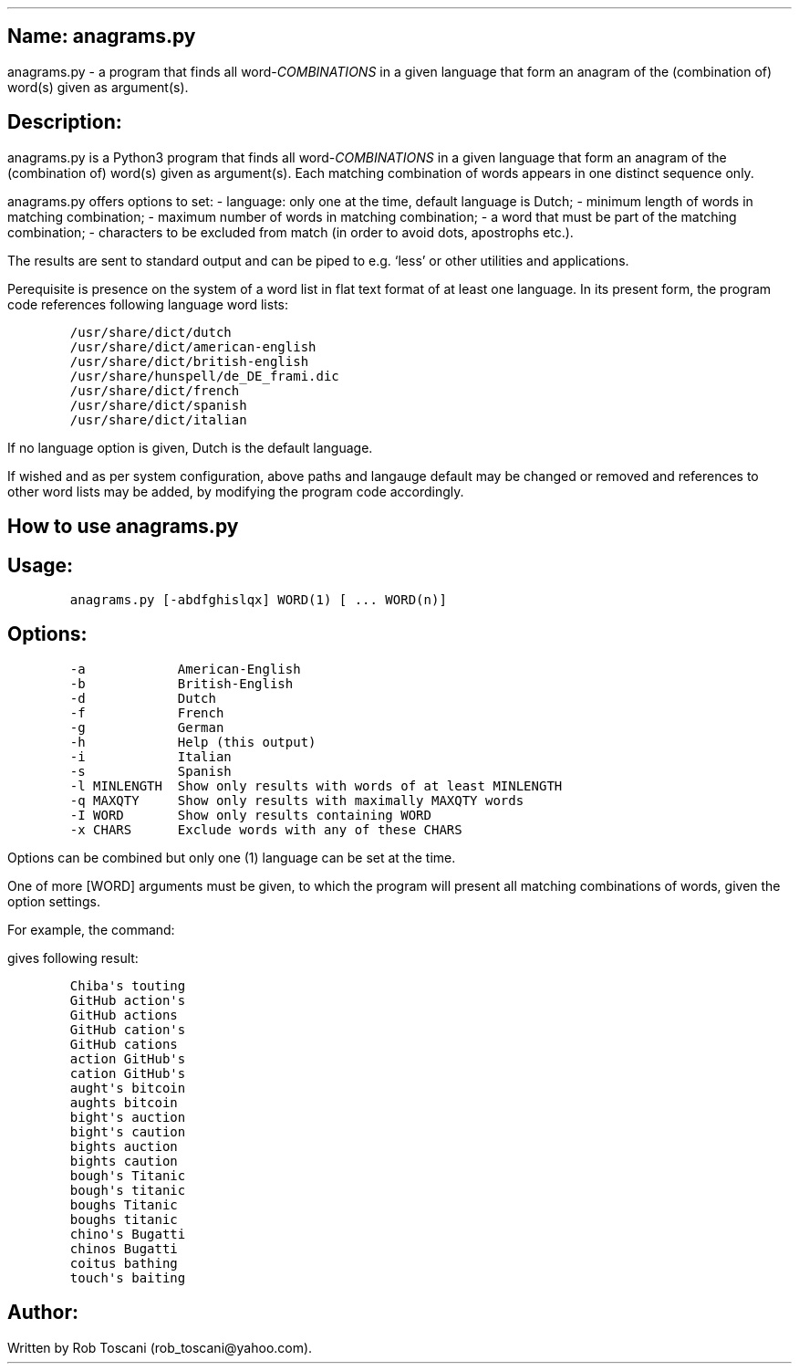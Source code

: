 .SH 1
Name: anagrams.py
.pdfhref O 1 "Name: anagrams.py"
.pdfhref M "name-anagrams.py"
.LP
anagrams.py - a program that finds all word-\f[I]COMBINATIONS\f[R] in a
given language that form an anagram of the (combination of) word(s)
given as argument(s).
.SH 1
Description:
.pdfhref O 1 "Description:"
.pdfhref M "description"
.LP
anagrams.py is a Python3 program that finds all
word-\f[I]COMBINATIONS\f[R] in a given language that form an anagram of
the (combination of) word(s) given as argument(s).
Each matching combination of words appears in one distinct sequence
only.
.PP
anagrams.py offers options to set: - language: only one at the time,
default language is Dutch; - minimum length of words in matching
combination; - maximum number of words in matching combination; - a word
that must be part of the matching combination; - characters to be
excluded from match (in order to avoid dots, apostrophs etc.).
.PP
The results are sent to standard output and can be piped to e.g.\ `less'
or other utilities and applications.
.PP
Perequisite is presence on the system of a word list in flat text format
of at least one language.
In its present form, the program code references following language word
lists:
.IP
.nf
\f[C]
/usr/share/dict/dutch
/usr/share/dict/american-english
/usr/share/dict/british-english
/usr/share/hunspell/de_DE_frami.dic
/usr/share/dict/french
/usr/share/dict/spanish
/usr/share/dict/italian
\f[]
.fi
.LP
If no language option is given, Dutch is the default language.
.PP
If wished and as per system configuration, above paths and langauge
default may be changed or removed and references to other word lists may
be added, by modifying the program code accordingly.
.SH 1
How to use anagrams.py
.pdfhref O 1 "How to use anagrams.py"
.pdfhref M "how-to-use-anagrams.py"
.SH 2
Usage:
.pdfhref O 2 "Usage:"
.pdfhref M "usage"
.IP
.nf
\f[C]
anagrams.py [-abdfghislqx] WORD(1) [ ... WORD(n)]
\f[]
.fi
.SH 2
Options:
.pdfhref O 2 "Options:"
.pdfhref M "options"
.IP
.nf
\f[C]
-a            American-English
-b            British-English
-d            Dutch
-f            French
-g            German
-h            Help (this output)
-i            Italian
-s            Spanish
-l MINLENGTH  Show only results with words of at least MINLENGTH
-q MAXQTY     Show only results with maximally MAXQTY words 
-I WORD       Show only results containing WORD
-x CHARS      Exclude words with any of these CHARS 
\f[]
.fi
.LP
Options can be combined but only one (1) language can be set at the
time.
.PP
One of more [WORD] arguments must be given, to which the program will
present all matching combinations of words, given the option settings.
.PP
For example, the command:
.IP
.nf
\f[C]
./anagrams.py -a -l6 github actions
\f[]
.fi
.LP
gives following result:
.IP
.nf
\f[C]
Chiba\[aq]s touting 
GitHub action\[aq]s 
GitHub actions 
GitHub cation\[aq]s 
GitHub cations 
action GitHub\[aq]s 
cation GitHub\[aq]s 
aught\[aq]s bitcoin 
aughts bitcoin 
bight\[aq]s auction 
bight\[aq]s caution 
bights auction 
bights caution 
bough\[aq]s Titanic 
bough\[aq]s titanic 
boughs Titanic 
boughs titanic 
chino\[aq]s Bugatti 
chinos Bugatti 
coitus bathing 
touch\[aq]s baiting 
\f[]
.fi
.SH 1
Author:
.pdfhref O 1 "Author:"
.pdfhref M "author"
.LP
Written by Rob Toscani (rob_toscani\[at]yahoo.com).
